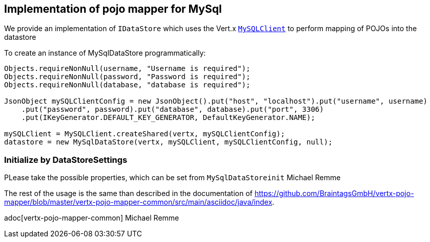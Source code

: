 == Implementation of pojo mapper for MySql

We provide an implementation of `IDataStore` which uses the Vert.x
`link:../../jsdoc/module-vertx-mysql-postgresql-js_my_sql_client-MySQLClient.html[MySQLClient]` to perform mapping of POJOs into the datastore

To create an instance of MySqlDataStore programmatically:

[source,java]
----
Objects.requireNonNull(username, "Username is required");
Objects.requireNonNull(password, "Password is required");
Objects.requireNonNull(database, "database is required");

JsonObject mySQLClientConfig = new JsonObject().put("host", "localhost").put("username", username)
    .put("password", password).put("database", database).put("port", 3306)
    .put(IKeyGenerator.DEFAULT_KEY_GENERATOR, DefaultKeyGenerator.NAME);

mySQLClient = MySQLClient.createShared(vertx, mySQLClientConfig);
datastore = new MySqlDataStore(vertx, mySQLClient, mySQLClientConfig, null);
----

=== Initialize by DataStoreSettings
PLease take the possible properties, which can be set from
`MySqlDataStoreinit`
Michael Remme


The rest of the usage is the same than described in the documentation of
https://github.com/BraintagsGmbH/vertx-pojo-mapper/blob/master/vertx-pojo-mapper-common/src/main/asciidoc/java/index.

adoc[vertx-pojo-mapper-common]
Michael Remme